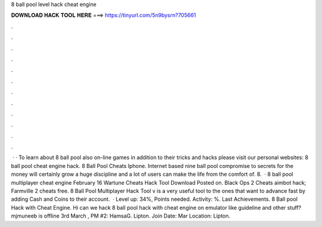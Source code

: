 8 ball pool level hack cheat engine

𝐃𝐎𝐖𝐍𝐋𝐎𝐀𝐃 𝐇𝐀𝐂𝐊 𝐓𝐎𝐎𝐋 𝐇𝐄𝐑𝐄 ===> https://tinyurl.com/5n9bysrn?705661

.

.

.

.

.

.

.

.

.

.

.

.

 · · To learn about 8 ball pool also on-line games in addition to their tricks and hacks please visit our personal websites: 8 ball pool cheat engine hack. 8 Ball Pool Cheats Iphone. Internet based nine ball pool compromise to secrets for the money will certainly grow a huge discipline and a lot of users can make the life from the comfort of. 8.  · 8 ball pool multiplayer cheat engine February 16 Wartune Cheats Hack Tool Download Posted on. Black Ops 2 Cheats aimbot hack; Farmville 2 cheats free. 8 Ball Pool Multiplayer Hack Tool v is a very useful tool to the ones that want to advance fast by adding Cash and Coins to their account.  · Level up: 34%, Points needed. Activity: %. Last Achievements. 8 Ball pool Hack with Cheat Engine. Hi can we hack 8 ball pool hack with cheat engine on emulator like guideline and other stuff? mjmuneeb is offline 3rd March , PM #2: HamsaG. Lipton. Join Date: Mar Location: Lipton.